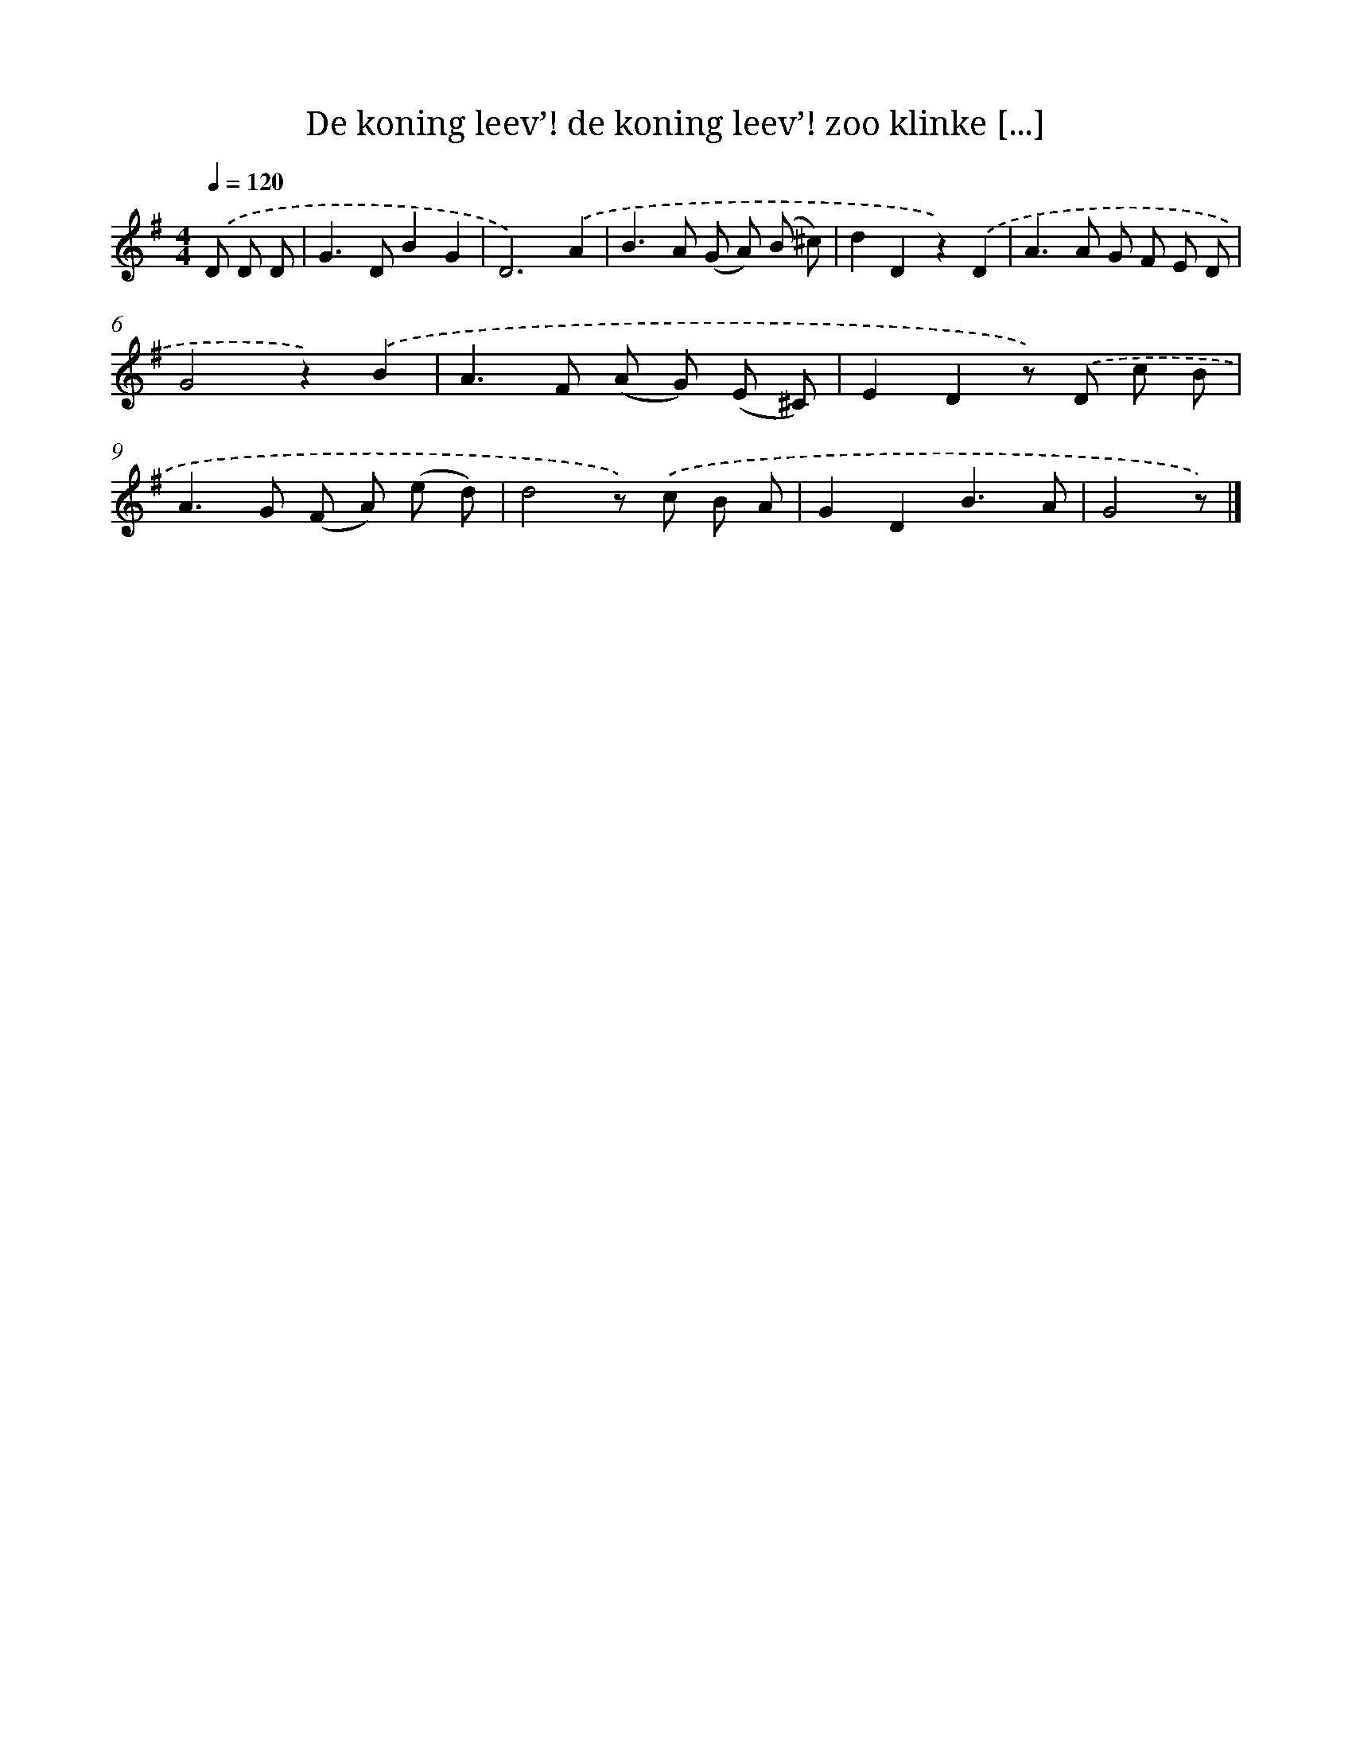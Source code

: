 X: 4971
T: De koning leev’! de koning leev’! zoo klinke [...]
%%abc-version 2.0
%%abcx-abcm2ps-target-version 5.9.1 (29 Sep 2008)
%%abc-creator hum2abc beta
%%abcx-conversion-date 2018/11/01 14:36:14
%%humdrum-veritas 2878054604
%%humdrum-veritas-data 3734590949
%%continueall 1
%%barnumbers 0
L: 1/8
M: 4/4
Q: 1/4=120
K: G clef=treble
.('D D D [I:setbarnb 1]|
G2>D2B2G2 |
D6).('A2 |
B2>A2 (G A) (B ^c) |
d2D2z2).('D2 |
A2>A2 G F E D |
G4z2).('B2 |
A2>F2 (A G) (E ^C) |
E2D2z) .('D c B |
A2>G2 (F A) (e d) |
d4z) .('c B A |
G2D2B3A |
G4z) |]
